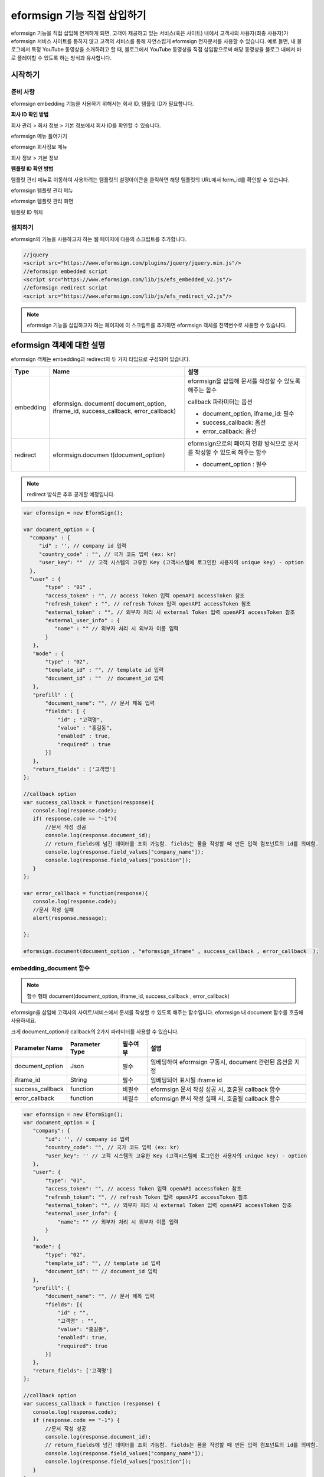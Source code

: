 
======================================
eformsign 기능 직접 삽입하기
======================================


eformsign 기능을 직접 삽입해 연계하게 되면, 고객이 제공하고 있는 서비스(혹은 사이트) 내에서 고객사의 사용자(최종 사용자)가 eformsign 서비스 사이트를 통하지 않고 고객의 서비스를 통해 자연스럽게 eformsign 전자문서를 사용할 수 있습니다.
예로 들면, 내 블로그에서 특정 YouTube 동영상을 소개하려고 할 때, 블로그에서 YouTube 동영상을 직접 삽입함으로써 해당 동영상을 블로그 내에서 바로 플레이할 수 있도록 하는 방식과 유사합니다.

------------
시작하기
------------

준비 사항
=============

eformsign embedding 기능을 사용하기 위해서는 회사 ID, 템플릿 ID가 필요합니다.

**회사 ID 확인 방법**

회사 관리 > 회사 정보 > 기본 정보에서 회사 ID를 확인할 수 있습니다.

.. image:: resources/Dashboard_menu_icon.png
    :alt: eformsign 메뉴 들어가기
    :width: 700px

eformsign 메뉴 들어가기

.. image:: resources/Dashboard_sidemenu_companyinfo.png
    :alt: eformsign 회사정보 메뉴
    :width: 700px

eformsign 회사정보 메뉴

.. image:: resources/companyinfo_companyid.png
    :alt: 회사 정보 > 기본 정보
    :width: 700px

회사 정보 > 기본 정보

**템플릿 ID 확인 방법**

템플릿 관리 메뉴로 이동하여 사용하려는 템플릿의 설정아이콘을 클릭하면 해당 템플릿의 URL에서 form_id를 확인할 수 있습니다. 


.. image:: resources/sidemenu_managetemplate.png
    :alt: eformsign 메뉴-템플릿 관리
    :width: 700px

eformsign 템플릿 관리 메뉴

.. image:: resources/managetemplate.png
    :alt: eformsign 템플릿 관리 화면
    :width: 700px

eformsign 템플릿 관리 화면

.. image:: resources/templateURL_templateID.png
    :alt: 템플릿 ID 위치
    :width: 700px

템플릿 ID 위치



설치하기
=============

eformsign의 기능을 사용하고자 하는 웹 페이지에 다음의 스크립트를 추가합니다.

.. code-block:: javascript

   //jquery
   <script src="https://www.eformsign.com/plugins/jquery/jquery.min.js"/>
   //eformsign embedded script
   <script src="https://www.eformsign.com/lib/js/efs_embedded_v2.js"/>
   //eformsign redirect script
   <script src="https://www.eformsign.com/lib/js/efs_redirect_v2.js"/>


.. note::

   eformsign 기능을 삽입하고자 하는 페이지에 이 스크립트를 추가하면 eformsign 객체를 전역변수로 사용할 수 있습니다.


--------------------------
eformsign 객체에 대한 설명
--------------------------

eformsign 객체는 embedding과 redirect의 두 가지 타입으로 구성되어 있습니다.


+----------+--------------------+--------------------------------------+
| Type     | Name               | 설명                                 |
+==========+====================+======================================+
| embedding| eformsign.         | eformsign을 삽입해 문서를 작성할 수  |
|          | document(          | 있도록 해주는 함수                   |
|          | document_option,   |                                      |
|          | iframe_id,         | callback 파라미터는 옵션             |
|          | success_callback,  |                                      |
|          | error_callback)    | -  document_option, iframe_id: 필수  |
|          |                    |                                      |
|          |                    | -  success_callback: 옵션            |
|          |                    |                                      |
|          |                    | -  error_callback: 옵션              |
+----------+--------------------+--------------------------------------+
| redirect | eformsign.documen  | eformsign으로의 페이지 전환 방식으로 |
|          | t(document_option) | 문서를 작성할 수 있도록 해주는 함수  |
|          |                    |                                      |
|          |                    | -  document_option : 필수            |
+----------+--------------------+--------------------------------------+




.. note::

   redirect 방식은 추후 공개할 예정입니다. 


.. code-block:: javascript

     var eformsign = new EformSign();
     
     var document_option = {
       "company" : {
          "id" : '', // company id 입력
          "country_code" : "", // 국가 코드 입력 (ex: kr)
          "user_key": ""  // 고객 시스템의 고유한 Key (고객시스템에 로그인한 사용자의 unique key) - option
       },
       "user" : {
            "type" : "01" ,
            "access_token" : "", // access Token 입력 openAPI accessToken 참조
            "refresh_token" : "", // refresh Token 입력 openAPI accessToken 참조
            "external_token" : "", // 외부자 처리 시 external Token 입력 openAPI accessToken 참조
            "external_user_info" : {
               "name" : "" // 외부자 처리 시 외부자 이름 입력
            }
        },
        "mode" : {
            "type" : "02",
            "template_id" : "", // template id 입력
            "document_id" : ""  // document_id 입력
        },
        "prefill" : {
            "document_name": "", // 문서 제목 입력
            "fields": [ {
                "id" ; "고객명",
                "value" : "홍길동",
                "enabled" : true,
                "required" : true 
            }]
        },
        "return_fields" : ['고객명']
     };
     
     //callback option
     var success_callback = function(response){ 
        console.log(response.code); 
        if( response.code == "-1"){
            //문서 작성 성공
            console.log(response.document_id);
            // return_fields에 넘긴 데이터를 조회 가능함. fields는 폼을 작성할 때 만든 입력 컴포넌트의 id를 의미함.
            console.log(response.field_values["company_name"]);
            console.log(response.field_values["position"]);
        }
     };
      
     var error_callback = function(response){
        console.log(response.code); 
        //문서 작성 실패
        alert(response.message);
         
     };
     
     eformsign.document(document_option , "eformsign_iframe" , success_callback , error_callback  );


embedding_document 함수
===========================

.. note::

   함수 형태
   document(document_option, iframe_id, success_callback , error_callback)

eformsign을 삽입해 고객사의 사이트/서비스에서 문서를 작성할 수 있도록 해주는 함수입니다. eformsign 내 document 함수를 호출해 사용하세요.

크게 document_option과 callback의 2가지 파라미터를 사용할 수 있습니다.


===================  ===============  ==========  ==========================================================
 Parameter Name       Parameter Type    필수여부      설명 
===================  ===============  ==========  ==========================================================
 document_option      Json             필수         임베딩하여 eformsign 구동시, document 관련된 옵션을 지정 
 iframe_id            String           필수         임베딩되어 표시될 iframe id 
 success_callback     function         비필수       eformsign 문서 작성 성공 시, 호출될 callback 함수
 error_callback       function         비필수       eformsign 문서 작성 실패 시, 호출될 callback 함수 
===================  ===============  ==========  ==========================================================



.. code-block:: javascript

     var eformsign = new EformSign();
     var document_option = {
        "company": {
            "id": '', // company id 입력
            "country_code": "", // 국가 코드 입력 (ex: kr)
            "user_key": '' // 고객 시스템의 고유한 Key (고객시스템에 로그인한 사용자의 unique key) - option
        },
        "user": {
            "type": "01",
            "access_token": "", // access Token 입력 openAPI accessToken 참조
            "refresh_token": "", // refresh Token 입력 openAPI accessToken 참조
            "external_token": "", // 외부자 처리 시 external Token 입력 openAPI accessToken 참조
            "external_user_info": {
                "name": "" // 외부자 처리 시 외부자 이름 입력
            }
        },
        "mode": {
            "type": "02",
            "template_id": "", // template id 입력
            "document_id": "" // document_id 입력
        },
        "prefill": {
            "document_name": "", // 문서 제목 입력
            "fields": [{
                "id" : "",
                "고객명" : "",
                "value": "홍길동",
                "enabled": true,
                "required": true
            }]
        },
        "return_fields": ['고객명']
     };
     
     //callback option
     var success_callback = function (response) {
        console.log(response.code);
        if (response.code == "-1") {
            //문서 작성 성공
            console.log(response.document_id);
            // return_fields에 넘긴 데이터를 조회 가능함. fields는 폼을 작성할 때 만든 입력 컴포넌트의 id를 의미함.
            console.log(response.field_values["company_name"]);
            console.log(response.field_values["position"]);
        }
     };
     
     
     var error_callback = function (response) {
        console.log(response.code);
        //문서 작성 실패
        alert(response.message);
     
     };
     
     eformsign.document(document_option, "eformsign_iframe", success_callback, error_callback);


파라미터 설명: document-option
================================


document-option에서는 크게 다음의 5가지 항목에 대해 설정할 수 있습니다. 

- 회사 정보
- 유저 정보
- 모드
- 리턴 필드
- 자동 기입

.. note::

   회사 정보와 모드는 필수 입력정보입니다. 



1. 회사 정보(필수)
-------------------------

.. code-block:: javascript

   var document_option = {
     "company" : {
         "id" : 'f9aec832efef4133a1e849efaf8a9aed',  // 회사의 id - 회사관리 - 회사 정보 에서 확인 - 필수
         "country_code" : "kr", // 비필수 이나, 지정해 주는 것이 좋음. ( 회사 관리의 회사 정보에서 국가에 대한 코드를 지정 ) - 빠른 open이 가능함.
         "user_key": "eformsign@forcs.com"
     }
 };


2. 유저 정보(비필수)
---------------------------

**회사 내 멤버 로그인을 통한 신규 작성**
    - 유저 정보를 지정하지 않을 경우에 해당하며, 유저 정보를 지정하지 않습니다.	
    - 이 경우, eformsign 로그인 페이지가 기동되며, 로그인 과정 이후에 문서를 작성할 수 있게 됩니다.


**회사 내 멤버의 토큰을 이용한 작성(신규 및 수신한 문서 포함)**	
    - 임베딩시, eformsign 로그인 과정 없이, 특정 계정의 token을 이용하여 문서를 작성 및 수신한 문서를 작성합니다.
    - 토큰 발급 방법은 Open API의 Access token 발급을 통해 가능합니다.

.. code-block:: javascript

    var document_option = {
        "user":{
            "type" : "01" , // 01 - internal or  02 - external  (필수)
            "access_token" : "", // access Token 입력 openAPI accessToken 참조
            "refresh_token" : "", // refresh Token 입력 openAPI accessToken 참조
        }
    };


**회사 내 멤버가 아닌 사용자가 신규 문서 작성**  
    - eformsign의 회원이 아닌 사용자로 하여금 문서를 작성하게 하는 방식

.. code-block:: javascript

    var document_option = {
        "user":{
            "type" : "02" , // 01 - internal or  02 - external  (필수)
            "external_user_info" : {
                "name" : "" // 외부자 처리 시 외부자 이름 입력
            }
        }
    };

**회사 내 멤버가 아닌 사용자가 수신한 문서를 작성**
    - 임베딩시, eformsign의 회원이 아닌 사용자가 수신한 문서를 작성하게 하는 방식

.. code-block:: javascript 

    var document_option = {
        "user":{
        "type" : "02" , // 01 - internal or  02 - external  (필수)
        "external_token" : "", // 외부자 처리 시 external Token 입력 openAPI accessToken 참조
        "external_user_info" : {
        "name" : "" // 외부자 처리 시 외부자 이름 입력
            }
        }
    };

.. code-block:: javascript

    var document_option = {
        "user":{
            "type" : "01" , // 01 - internal or  02 - external  (필수)
            "access_token" : "", // access Token 입력 openAPI accessToken 참조
            "refresh_token" : "", // refresh Token 입력 openAPI accessToken 참조
            "external_token" : "", // 외부자 처리 시 external Token 입력 openAPI accessToken 참조
            "external_user_info" : {
               "name" : "" // 외부자 처리 시 외부자 이름 입력
            }
        }
    };


3. 모드(필수)
---------------------

**템플릿을 이용한 신규 작성** 
    - 템플릿을 이용하여 문서를 새로 작성합니다.

.. code-block:: javascript

    var document_option = {
        "mode" : {
        "type" : "01" ,  // 01 : 문서 작성 , 02 : 문서 처리 , 03 : 미리 보기
        "template_id" : "" // template id 입력
        }
    }

**수신한 문서에 추가 작성** 
    - 수신한 문서에 대해 추가 작성합니다.	

.. code-block:: javascript

    var document_option = {
        "mode" : {
        "type" : "02" ,  // 01 : 문서 작성 , 02 : 문서 처리 , 03 : 미리 보기
        "template_id" : "", // template id 입력
        "document_id" : ""  // document_id 입력
        }
    }

**특정한 문서를 미리보기**
    - 작성된 문서를 미리보기합니다.

.. code-block:: javascript

    var document_option = {
        "mode" : {
        "type" : "03" ,  // 01 : 문서 작성 , 02 : 문서 처리 , 03 : 미리 보기
        "template_id" : "", // template id 입력
        "document_id" : ""  // document_id 입력
        }
    }

.. code-block:: javascript

    var document_option = {
      "mode" : {
        "type" : "01" ,  //01 : 문서 작성 , 02 : 문서 처리 , 03 : 미리 보기
        "template_id" : "", // template id 입력
        "document_id" : ""  // document_id 입력
      }
    }


4. 리턴 필드(비필수)
--------------------------

문서 작성 및 수정 후, 사용자가 작성한 필드의 내용 중 callback 함수를 통해 받을 수 있는 항목을 지정합니다.
    
.. note::

   미 지정시 기본 필드만 제공합니다. 관련 내용은 callBack 파라미터를 참고하세요.

.. code-block:: javascript

    var document_option = {
       "return_fields" : ['고객명']
    }

5. 자동 기입(문서 작성 과정 중에 자동으로 기입 처리시 사용)
-----------------------------------------------------------

**문서 제목**
    - document_name에 작성할 문서의 제목을 지정합니다.

.. code-block:: javascript

    var document_option = {
        "prefill" : {
            "document_name": "휴가신청서"
        }
    }

**문서내 필드 설정 기입** 
    - 폼 생성시에 지정한 입력 컴포넌트의 ID를 기준으로, 필드 초기값 및 활성 여부, 필수 여부를 지정합니다.

  
.. note::

   - enabled
     - 지정하지 않을 경우, 템플릿 설정의 항목 제어 옵션에 따른다
     - 지정할 경우, 템플릿 설정의 항목 제어 옵션보다 우선한다
   - required
     - 지정하지 않을 경우, 템플릿 설정의 항목 제어 옵션에 따른다
     - 지정할 경우, 템플릿 설정의 항목 제어 옵션보다 우선한다
   - value
     - 지정하지 않을 경우, 신규 작성 시에 템플릿 설정의 필드 설정 옵션을 따른다
     - 지정할 경우, 템플릿 설정의 필드 설정보다 우선한다


           
.. code:: javascript

    var document_option = {
        "prefill" : {
        "fields": [ {
            "id" ; "고객명",
            "value" : "홍길동",
            "enabled" : true,
            "required" : true 
        }]
    }
    }

.. code-block:: javascript

    var document_option = {
        "prefill": {
            "document_name": "",
            "fields": [
                {
                    "id": "고객명",
                    "value": "홍길동",
                "enabled": true,
                    "required": true
                }
            ]
        }
    };




파라미터 설명: Callback
============================

==================  ===============  ===========  ===================================================
 Paramter Name       Paramter Type    필수 여부     설명        
==================  ===============  ===========  ===================================================
 success_callback    function         비필수        eformsign 문서 작성 성공 시, 호출될 callback 함수 
 error_callback      function         비필수        eformsign 문서 작성 실패 시, 호출될 callback 함수
==================  ===============  ===========  ===================================================

Callback 함수는 다음과 같이 설정합니다.

.. code-block:: javascript

   var eformsign = new eformsign(); // iframe document 함수 인자로 이동
 
 
   var document_option = {};
 
 
  var sucess_callback= funtion(response){
    console.log(response.document_id);
    console.log(response.title);
    console.log(response.field_values["name"]);
  };
 
 
  var error_callback= funtion(response){
    alert(response.message);
    console.log(response.code); 
    console.log(response.message);
  };
 
 
  eformsign.document(document_option , "eformsign_iframe" , sucess_callback , error_callback);


document 함수의 파라미터로 Callback 함수를 설정한 경우, Callback 함수 호출 시에 다음과 같은 값을 반환합니다. 

+----------+--------+--------------------------+----------------------+
| Callback | Type   | 설명                     | 비고                 |
+==========+========+==========================+======================+
| code     | string | 문서 제출 실패시 결과의  | -1 일 경우, 정상     |
|          |        | 오류 코드를 반환한다     |                      |
+----------+--------+--------------------------+----------------------+
| doc      | string | 문서 제출 성공시, 작성한 | ex)                  |
| ument_id |        | 문서의 document_id를     | 910b8a965f9          |
|          |        | 반환한다                 | 402b82152f48c6da5a5c |
+----------+--------+--------------------------+----------------------+
| fiel     | object | document_option에 정의한 | ex).                 |
| d_values |        | return_fields 컬럼에     | field_values["name"] |
|          |        | 사용자가 입력한 값을     | // john              |
|          |        | 가져올 수 있다           |                      |
+----------+--------+--------------------------+----------------------+
| message  | string | 문서 제출 실패시, 오류   | 빈 값일 경우, 정상   |
|          |        | 메시지를 반환한다        |                      |
+----------+--------+--------------------------+----------------------+
| title    | string | 문서 제출 성공시, 작성한 | ex) 계약서           |
|          |        | 문서의 제목을 반환한다   |                      |
+----------+--------+--------------------------+----------------------+

